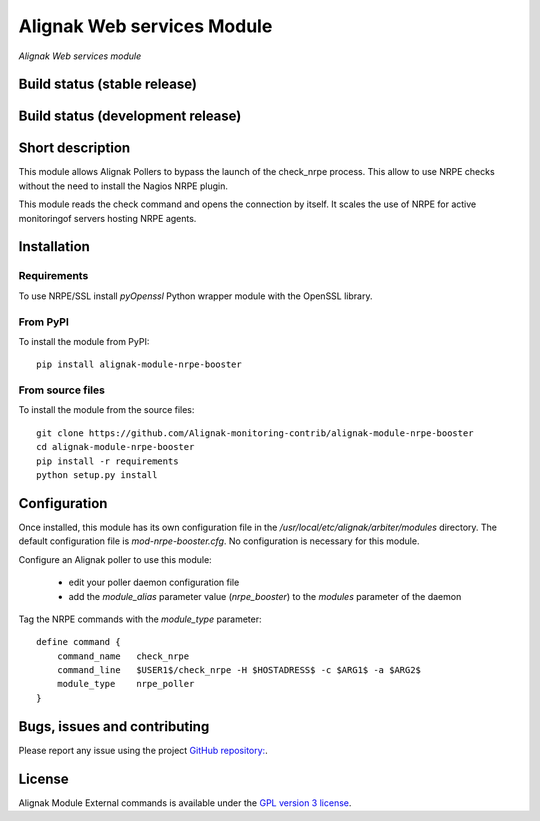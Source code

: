Alignak Web services Module
===========================

*Alignak Web services module*

Build status (stable release)
-----------------------------

.. image:: https://travis-ci.org/Alignak-monitoring-contrib/alignak-module-ws.svg?branch=master
    :target: https://travis-ci.org/Alignak-monitoring-contrib/alignak-module-ws


Build status (development release)
----------------------------------

.. image:: https://travis-ci.org/Alignak-monitoring-contrib/alignak-module-ws.svg?branch=develop
    :target: https://travis-ci.org/Alignak-monitoring-contrib/alignak-module-ws


Short description
-----------------

This module allows Alignak Pollers to bypass the launch of the check_nrpe process. This allow
to use NRPE checks without the need to install the Nagios NRPE plugin.

This module reads the check command and opens the connection by itself. It scales the use of NRPE
for active monitoringof servers hosting NRPE agents.


Installation
------------

Requirements
~~~~~~~~~~~~
To use NRPE/SSL install `pyOpenssl` Python wrapper module with the OpenSSL library.


From PyPI
~~~~~~~~~
To install the module from PyPI:
::

    pip install alignak-module-nrpe-booster


From source files
~~~~~~~~~~~~~~~~~
To install the module from the source files:
::

    git clone https://github.com/Alignak-monitoring-contrib/alignak-module-nrpe-booster
    cd alignak-module-nrpe-booster
    pip install -r requirements
    python setup.py install


Configuration
-------------

Once installed, this module has its own configuration file in the */usr/local/etc/alignak/arbiter/modules* directory.
The default configuration file is *mod-nrpe-booster.cfg*. No configuration is necessary for this module.

Configure an Alignak poller to use this module:

    - edit your poller daemon configuration file
    - add the `module_alias` parameter value (`nrpe_booster`) to the `modules` parameter of the daemon

Tag the NRPE commands with the `module_type` parameter::

    define command {
        command_name   check_nrpe
        command_line   $USER1$/check_nrpe -H $HOSTADRESS$ -c $ARG1$ -a $ARG2$
        module_type    nrpe_poller
    }



Bugs, issues and contributing
-----------------------------

Please report any issue using the project `GitHub repository: <https://github.com/Alignak-monitoring-contrib/alignak-module-ws/issues>`_.

License
-------

Alignak Module External commands is available under the `GPL version 3 license`_.

.. _GPL version 3 license: http://opensource.org/licenses/GPL-3.0
.. _Alignak monitoring contrib: https://github.com/Alignak-monitoring-contrib
.. _PyPI repository: <https://pypi.python.org/pypi>
